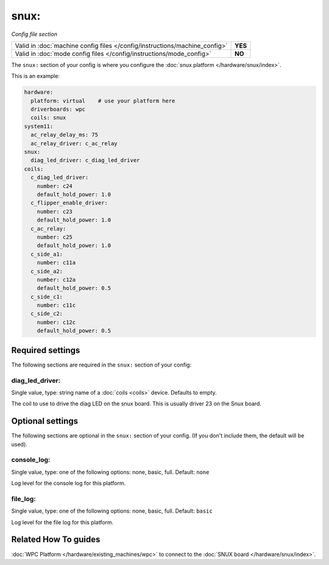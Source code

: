 snux:
=====

*Config file section*

+----------------------------------------------------------------------------+---------+
| Valid in :doc:`machine config files </config/instructions/machine_config>` | **YES** |
+----------------------------------------------------------------------------+---------+
| Valid in :doc:`mode config files </config/instructions/mode_config>`       | **NO**  |
+----------------------------------------------------------------------------+---------+

.. overview

The ``snux:`` section of your config is where you configure the
:doc:`snux platform </hardware/snux/index>`.

This is an example:

.. code-block:: mpf-config

   hardware:
     platform: virtual    # use your platform here
     driverboards: wpc
     coils: snux
   system11:
     ac_relay_delay_ms: 75
     ac_relay_driver: c_ac_relay
   snux:
     diag_led_driver: c_diag_led_driver
   coils:
     c_diag_led_driver:
       number: c24
       default_hold_power: 1.0
     c_flipper_enable_driver:
       number: c23
       default_hold_power: 1.0
     c_ac_relay:
       number: c25
       default_hold_power: 1.0
     c_side_a1:
       number: c11a
     c_side_a2:
       number: c12a
       default_hold_power: 0.5
     c_side_c1:
       number: c11c
     c_side_c2:
       number: c12c
       default_hold_power: 0.5

.. config


Required settings
-----------------

The following sections are required in the ``snux:`` section of your config:

diag_led_driver:
~~~~~~~~~~~~~~~~
Single value, type: string name of a :doc:`coils <coils>` device. Defaults to empty.

The coil to use to drive the diag LED on the snux board.
This is usually driver 23 on the Snux board.


Optional settings
-----------------

The following sections are optional in the ``snux:`` section of your config. (If you don't include them, the default will be used).

console_log:
~~~~~~~~~~~~
Single value, type: one of the following options: none, basic, full. Default: ``none``

Log level for the console log for this platform.

file_log:
~~~~~~~~~
Single value, type: one of the following options: none, basic, full. Default: ``basic``

Log level for the file log for this platform.


Related How To guides
---------------------

:doc:`WPC Platform </hardware/existing_machines/wpc>` to connect to the
:doc:`SNUX board </hardware/snux/index>`.
